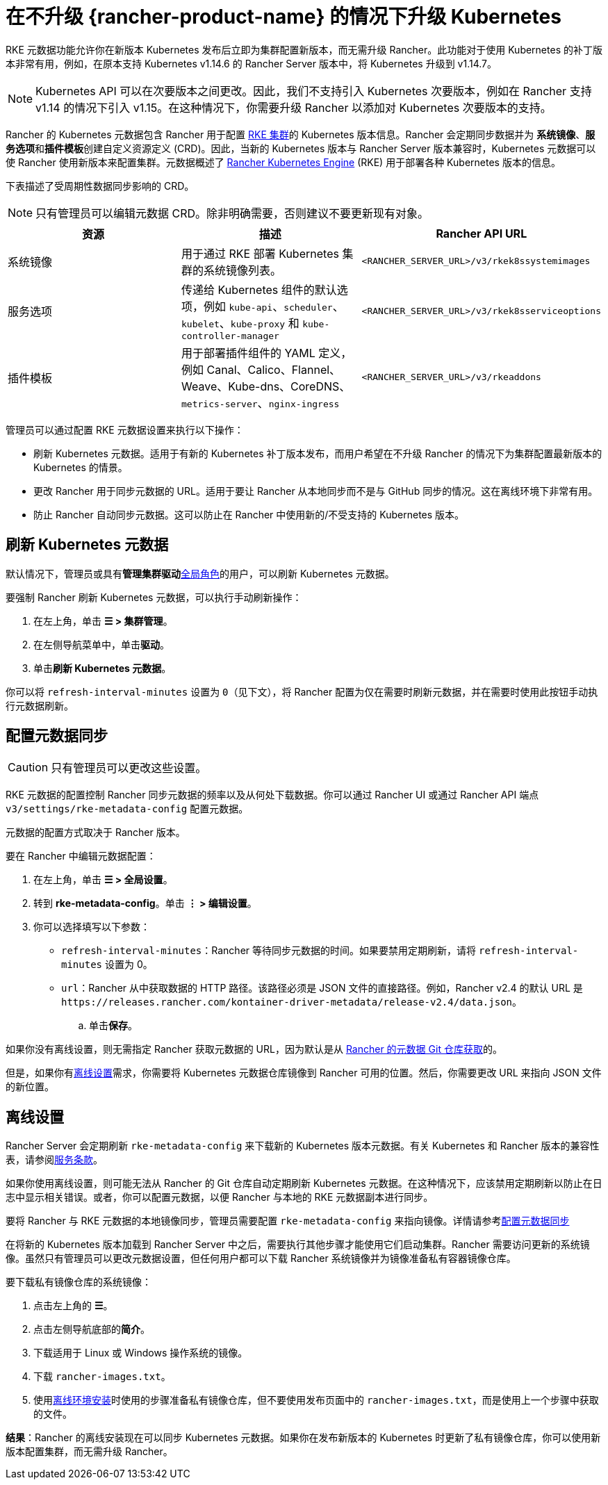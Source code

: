 = 在不升级 {rancher-product-name} 的情况下升级 Kubernetes

RKE 元数据功能允许你在新版本 Kubernetes 发布后立即为集群配置新版本，而无需升级 Rancher。此功能对于使用 Kubernetes 的补丁版本非常有用，例如，在原本支持 Kubernetes v1.14.6 的 Rancher Server 版本中，将 Kubernetes 升级到 v1.14.7。

[NOTE]
====

Kubernetes API 可以在次要版本之间更改。因此，我们不支持引入 Kubernetes 次要版本，例如在 Rancher 支持 v1.14 的情况下引入 v1.15。在这种情况下，你需要升级 Rancher 以添加对 Kubernetes 次要版本的支持。
====


Rancher 的 Kubernetes 元数据包含 Rancher 用于配置 xref:cluster-deployment/launch-kubernetes-with-rancher.adoc[RKE 集群]的 Kubernetes 版本信息。Rancher 会定期同步数据并为 *系统镜像*、**服务选项**和**插件模板**创建自定义资源定义 (CRD)。因此，当新的 Kubernetes 版本与 Rancher Server 版本兼容时，Kubernetes 元数据可以使 Rancher 使用新版本来配置集群。元数据概述了 https://rancher.com/docs/rke/latest/en/[Rancher Kubernetes Engine] (RKE) 用于部署各种 Kubernetes 版本的信息。

下表描述了受周期性数据同步影响的 CRD。

[NOTE]
====

只有管理员可以编辑元数据 CRD。除非明确需要，否则建议不要更新现有对象。
====


|===
| 资源 | 描述 | Rancher API URL

| 系统镜像
| 用于通过 RKE 部署 Kubernetes 集群的系统镜像列表。
| `<RANCHER_SERVER_URL>/v3/rkek8ssystemimages`

| 服务选项
| 传递给 Kubernetes 组件的默认选项，例如 `kube-api`、`scheduler`、`kubelet`、`kube-proxy` 和 `kube-controller-manager`
| `<RANCHER_SERVER_URL>/v3/rkek8sserviceoptions`

| 插件模板
| 用于部署插件组件的 YAML 定义，例如 Canal、Calico、Flannel、Weave、Kube-dns、CoreDNS、`metrics-server`、`nginx-ingress`
| `<RANCHER_SERVER_URL>/v3/rkeaddons`
|===

管理员可以通过配置 RKE 元数据设置来执行以下操作：

* 刷新 Kubernetes 元数据。适用于有新的 Kubernetes 补丁版本发布，而用户希望在不升级 Rancher 的情况下为集群配置最新版本的 Kubernetes 的情景。
* 更改 Rancher 用于同步元数据的 URL。适用于要让 Rancher 从本地同步而不是与 GitHub 同步的情况。这在离线环境下非常有用。
* 防止 Rancher 自动同步元数据。这可以防止在 Rancher 中使用新的/不受支持的 Kubernetes 版本。

== 刷新 Kubernetes 元数据

默认情况下，管理员或具有**管理集群驱动**xref:rancher-admin/users/authn-and-authz/manage-role-based-access-control-rbac/global-permissions.adoc[全局角色]的用户，可以刷新 Kubernetes 元数据。

要强制 Rancher 刷新 Kubernetes 元数据，可以执行手动刷新操作：

. 在左上角，单击 *☰ > 集群管理*。
. 在左侧导航菜单中，单击**驱动**。
. 单击**刷新 Kubernetes 元数据**。

你可以将 `refresh-interval-minutes` 设置为 `0`（见下文），将 Rancher 配置为仅在需要时刷新元数据，并在需要时使用此按钮手动执行元数据刷新。

== 配置元数据同步

[CAUTION]
====

只有管​​理员可以更改这些设置。
====


RKE 元数据的配置控制 Rancher 同步元数据的频率以及从何处下载数据。你可以通过 Rancher UI 或通过 Rancher API 端点 `v3/settings/rke-metadata-config` 配置元数据。

元数据的配置方式取决于 Rancher 版本。

要在 Rancher 中编辑元数据配置：

. 在左上角，单击 *☰ > 全局设置*。
. 转到 *rke-metadata-config*。单击 *⋮ > 编辑设置*。
. 你可以选择填写以下参数：

* `refresh-interval-minutes`：Rancher 等待同步元数据的时间。如果要禁用定期刷新，请将 `refresh-interval-minutes` 设置为 0。
* `url`：Rancher 从中获取数据的 HTTP 路径。该路径必须是 JSON 文件的直接路径。例如，Rancher v2.4 的默认 URL 是 `+https://releases.rancher.com/kontainer-driver-metadata/release-v2.4/data.json+`。
 .. 单击**保存**。

如果你没有离线设置，则无需指定 Rancher 获取元数据的 URL，因为默认是从 https://github.com/rancher/kontainer-driver-metadata/blob/dev-v2.5/data/data.json[Rancher 的元数据 Git 仓库获取]的。

但是，如果你有<<_离线设置,离线设置>>需求，你需要将 Kubernetes 元数据仓库镜像到 Rancher 可用的位置。然后，你需要更改 URL 来指向 JSON 文件的新位置。

== 离线设置

Rancher Server 会定期刷新 `rke-metadata-config` 来下载新的 Kubernetes 版本元数据。有关 Kubernetes 和 Rancher 版本的兼容性表，请参阅link:https://rancher.com/support-maintenance-terms/all-supported-versions/rancher-v2.2.8/[服务条款]。

如果你使用离线设置，则可能无法从 Rancher 的 Git 仓库自动定期刷新 Kubernetes 元数据。在这种情况下，应该禁用定期刷新以防止在日志中显示相关错误。或者，你可以配置元数据，以便 Rancher 与本地的 RKE 元数据副本进行同步。

要将 Rancher 与 RKE 元数据的本地镜像同步，管理员需要配置 `rke-metadata-config` 来指向镜像。详情请参考<<_配置元数据同步,配置元数据同步>>

在将新的 Kubernetes 版本加载到 Rancher Server 中之后，需要执行其他步骤才能使用它们启动集群。Rancher 需要访问更新的系统镜像。虽然只有管理员可以更改元数据设置，但任何用户都可以下载 Rancher 系统镜像并为镜像准备私有容器镜像仓库。

要下载私有镜像仓库的系统镜像：

. 点击左上角的 *☰*。
. 点击左侧导航底部的**简介**。
. 下载适用于 Linux 或 Windows 操作系统的镜像。
. 下载 `rancher-images.txt`。
. 使用xref:installation-and-upgrade/other-installation-methods/air-gapped/publish-images.adoc[离线环境安装]时使用的步骤准备私有镜像仓库，但不要使用发布页面中的 `rancher-images.txt`，而是使用上一个步骤中获取的文件。

*结果*：Rancher 的离线安装现在可以同步 Kubernetes 元数据。如果你在发布新版本的 Kubernetes 时更新了私有镜像仓库，你可以使用新版本配置集群，而无需升级 Rancher。
